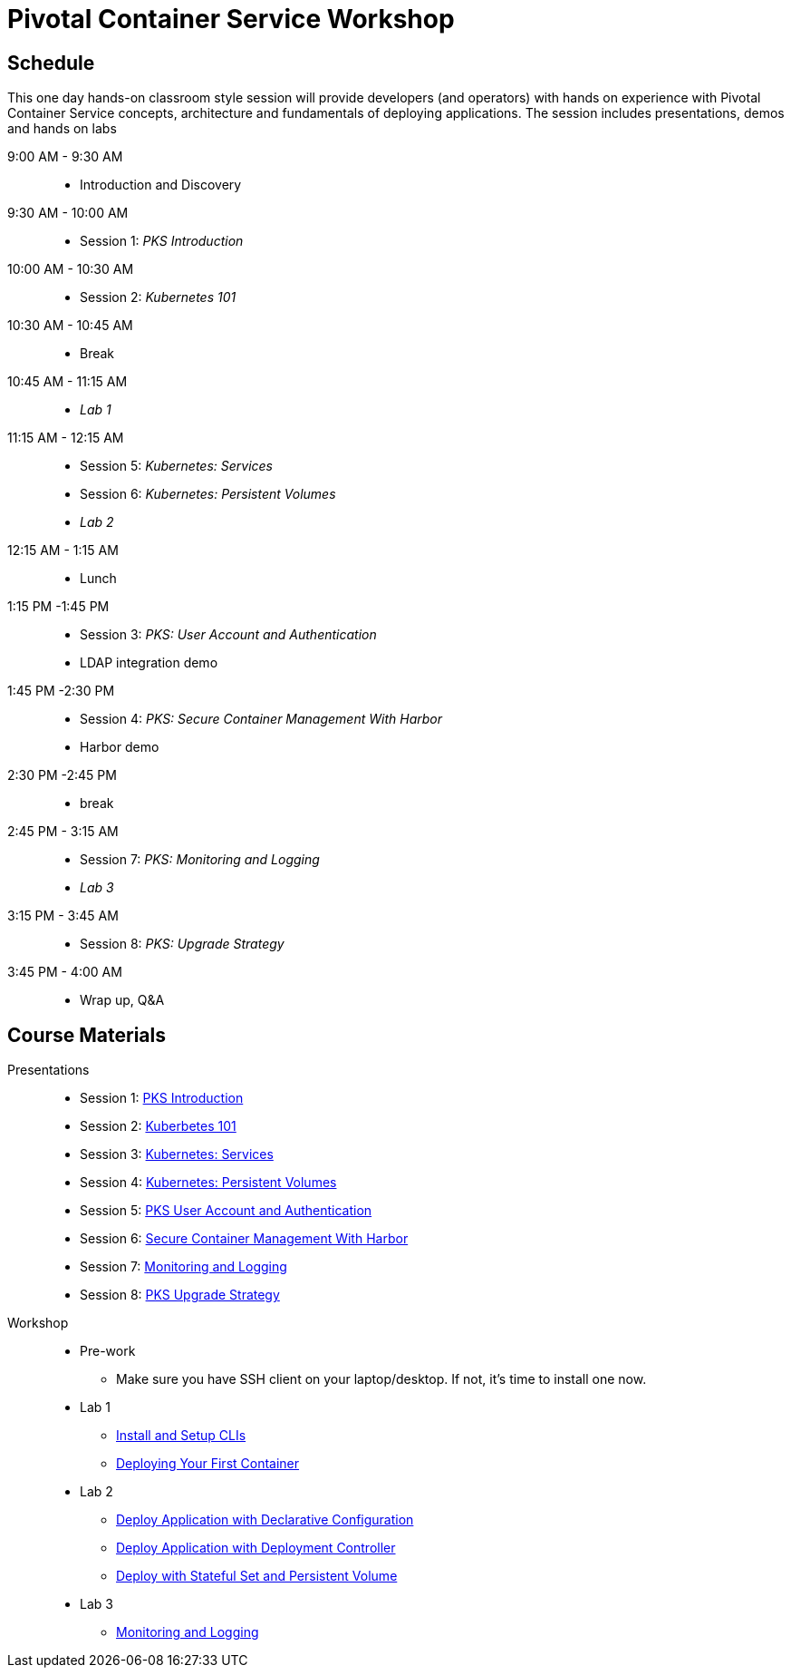 = Pivotal Container Service Workshop

== Schedule

This one day hands-on classroom style session will provide developers (and operators) with hands on experience with Pivotal Container Service concepts, architecture and fundamentals of deploying applications. The session includes presentations, demos and hands on labs

9:00 AM - 9:30 AM::
 * Introduction and Discovery 
9:30 AM - 10:00 AM::
 * Session 1: _PKS Introduction_
10:00 AM - 10:30 AM:: 
 * Session 2: _Kubernetes 101_
10:30 AM - 10:45 AM::
 * Break
10:45 AM - 11:15 AM::
 * _Lab 1_
11:15 AM - 12:15 AM:: 
 * Session 5: _Kubernetes: Services_
 * Session 6: _Kubernetes: Persistent Volumes_
 * _Lab 2_
12:15 AM - 1:15 AM:: 
* Lunch
1:15 PM -1:45 PM:: 
* Session 3: _PKS: User Account and Authentication_
 * LDAP integration demo
1:45 PM -2:30 PM:: 
 * Session 4: _PKS: Secure Container Management With Harbor_
 * Harbor demo
2:30 PM -2:45 PM:: 
 * break 
2:45 PM - 3:15 AM:: 
* Session 7: _PKS: Monitoring and Logging_
* _Lab 3_
3:15 PM - 3:45 AM::
* Session 8: _PKS: Upgrade Strategy_
3:45 PM - 4:00 AM:: 
* Wrap up, Q&A

== Course Materials

Presentations::
** Session 1: link:https://drive.google.com/open?id=1FrIEXv7NvLN66ITTEkSTWATjzXjPNgbCEi9A1AekIko[PKS Introduction]
** Session 2: link:https://drive.google.com/open?id=1GXqWxj0v3UW-cftLMlBiVuyUVQgzvI6QcV5Zxq5JgJc[Kuberbetes 101]
** Session 3: link:https://drive.google.com/open?id=17kvn1Qe15r2NN_6fMbmkV9azwVIcl7kJkk0UMCI_WY4[Kubernetes: Services]
** Session 4: link:https://drive.google.com/open?id=1MfOYORbH0AJmT2JHzyLMZckRKR_NqJLgslEa08Qpt6Y[Kubernetes: Persistent Volumes]
** Session 5: link:https://drive.google.com/open?id=1G9BUTF1CPnvLpyWYD0n5S97GgxahjJzMH3cv43yZMSY[PKS User Account and Authentication]
** Session 6: link:https://drive.google.com/open?id=17lCtuz-S8_sqi7J9MMSyxBLA0iQqzG52BUvYe5GURCY[Secure Container Management With Harbor]
** Session 7: link:https://drive.google.com/open?id=1pog2brK7ljXKeHSQOjbCDevFMHRrIHl_MfXyE4MPqrE[Monitoring and Logging]
** Session 8: link:https://drive.google.com/open?id=1PRC3ObePPcjspJnDaUbBrLkyxStBNJYgzfPIXhtlymk[PKS Upgrade Strategy]


Workshop::
** Pre-work
*** Make sure you have SSH client on your laptop/desktop. If not, it's time to install one now. 
** Lab 1
*** link:labs/lab_cli.adoc[Install and Setup CLIs]
*** link:labs/lab_1stcontainer.adoc[Deploying Your First Container]
** Lab 2
*** link:labs/lab_declareConfig.adoc[Deploy Application with Declarative Configuration]
*** link:labs/lab_deployment.adoc[Deploy Application with Deployment Controller]
*** link:labs/lab_stateful.adoc[Deploy with Stateful Set and Persistent Volume]
** Lab 3
*** link:labs/lab_logging.adoc[Monitoring and Logging]